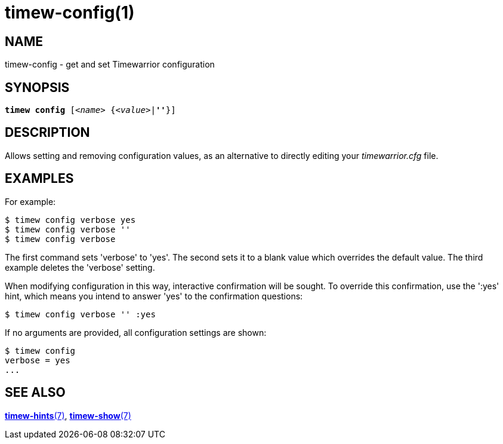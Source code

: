 = timew-config(1)

== NAME
timew-config - get and set Timewarrior configuration

== SYNOPSIS
[verse]
*timew config* [_<name>_ {_<value>_|*''*}]

== DESCRIPTION
Allows setting and removing configuration values, as an alternative to directly editing your _timewarrior.cfg_ file.

== EXAMPLES
For example:

    $ timew config verbose yes
    $ timew config verbose ''
    $ timew config verbose

The first command sets 'verbose' to 'yes'.
The second sets it to a blank value which overrides the default value.
The third example deletes the 'verbose' setting.

When modifying configuration in this way, interactive confirmation will be sought.
To override this confirmation, use the ':yes' hint, which means you intend to answer 'yes' to the confirmation questions:

    $ timew config verbose '' :yes

If no arguments are provided, all configuration settings are shown:

    $ timew config
    verbose = yes
    ...

== SEE ALSO
link:../../reference/timew-hints.7[**timew-hints**(7)],
link:../../reference/timew-show.7[**timew-show**(7)]
